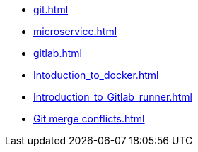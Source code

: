 * xref:git.adoc[]
* xref:microservice.adoc[]
* xref:gitlab.adoc[]
* xref:Intoduction_to_docker.adoc[]
* xref:Introduction_to_Gitlab_runner.adoc[]
* xref:Git merge conflicts.adoc[]
